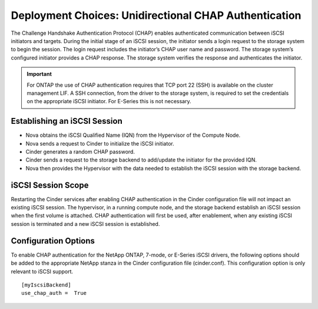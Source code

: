 Deployment Choices: Unidirectional CHAP Authentication
======================================================

The Challenge Handshake Authentication Protocol (CHAP) enables
authenticated communication between iSCSI initiators and targets. During
the initial stage of an iSCSI session, the initiator sends a login
request to the storage system to begin the session. The login request
includes the initiator’s CHAP user name and password. The storage
system’s configured initiator provides a CHAP response. The storage
system verifies the response and authenticates the initiator.

.. important::

   For ONTAP the use of CHAP authentication requires that TCP port
   22 (SSH) is available on the cluster management LIF. A SSH
   connection, from the driver to the storage system, is required to
   set the credentials on the appropriate iSCSI initiator. For E-Series
   this is not necessary.

Establishing an iSCSI Session
-----------------------------

-  Nova obtains the iSCSI Qualified Name (IQN) from the Hypervisor of
   the Compute Node.

-  Nova sends a request to Cinder to initialize the iSCSI initiator.

-  Cinder generates a random CHAP password.

-  Cinder sends a request to the storage backend to add/update the
   initiator for the provided IQN.

-  Nova then provides the Hypervisor with the data needed to establish
   the iSCSI session with the storage backend.

iSCSI Session Scope
-------------------

Restarting the Cinder services after enabling CHAP authentication in the
Cinder configuration file will not impact an existing iSCSI session. The
hypervisor, in a running compute node, and the storage backend establish
an iSCSI session when the first volume is attached. CHAP authentication
will first be used, after enablement, when any existing iSCSI session is
terminated and a new iSCSI session is established.

Configuration Options
---------------------

To enable CHAP authentication for the NetApp ONTAP,
7-mode, or E-Series iSCSI drivers, the following options should be added
to the appropriate NetApp stanza in the Cinder configuration file
(cinder.conf). This configuration option is only relevant to iSCSI
support.

::

    [myIscsiBackend]
    use_chap_auth =  True
